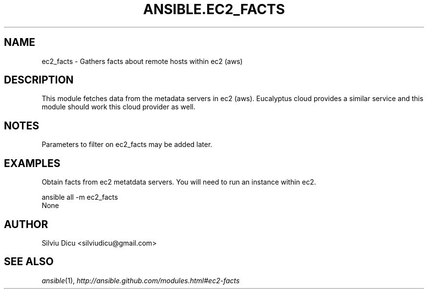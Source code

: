 .TH ANSIBLE.EC2_FACTS 3 "2013-04-02" "1.1" "ANSIBLE MODULES"
." generated from library/ec2_facts
.SH NAME
ec2_facts \- Gathers facts about remote hosts within ec2 (aws)
." ------ DESCRIPTION
.SH DESCRIPTION
.PP
This module fetches data from the metadata servers in ec2 (aws). Eucalyptus cloud provides a similar service and this module should work this cloud provider as well. 
." ------ OPTIONS
."
."
."
."
." ------ NOTES
.SH NOTES
.PP
Parameters to filter on ec2_facts may be added later. 
."
."
." ------ EXAMPLES
.SH EXAMPLES
.PP
Obtain facts from ec2 metatdata servers. You will need to run an instance within ec2.

.nf
ansible all -m ec2_facts
.fi
." ------ PLAINEXAMPLES
.nf
None
.fi

." ------- AUTHOR
.SH AUTHOR
Silviu Dicu <silviudicu@gmail.com>
.SH SEE ALSO
.IR ansible (1),
.I http://ansible.github.com/modules.html#ec2-facts